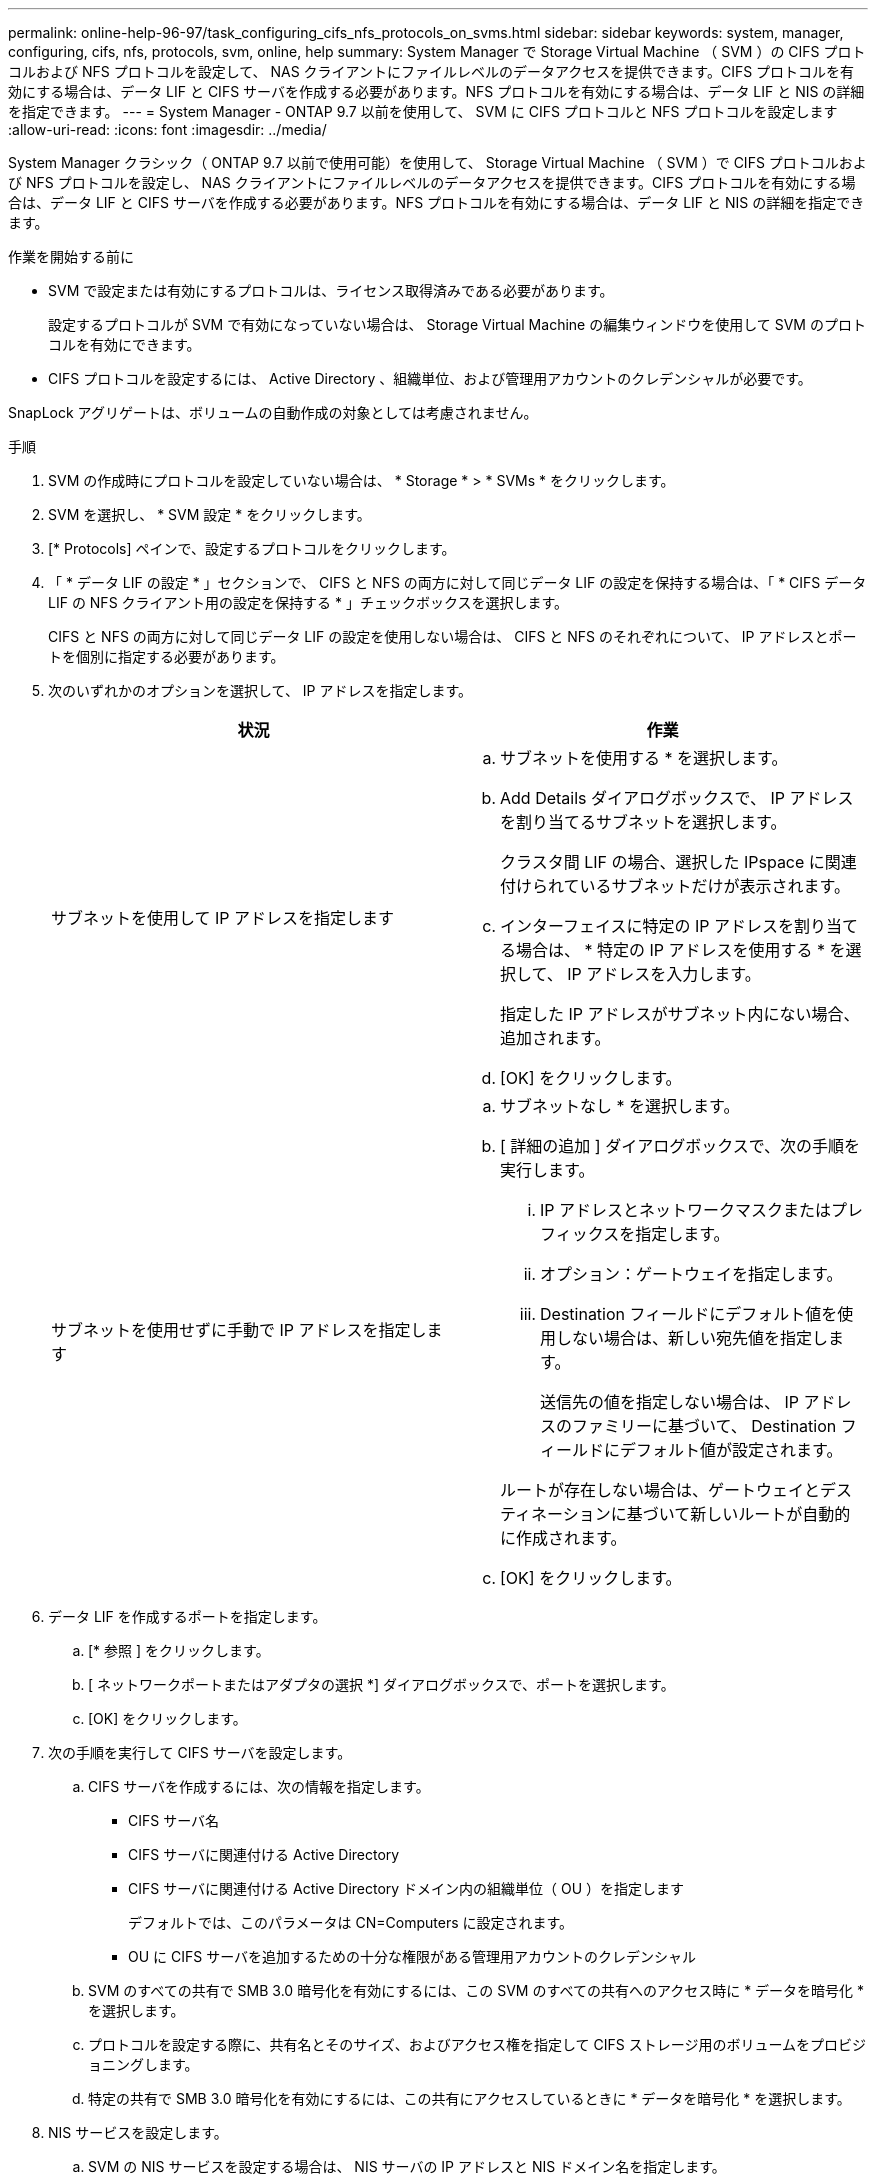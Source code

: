 ---
permalink: online-help-96-97/task_configuring_cifs_nfs_protocols_on_svms.html 
sidebar: sidebar 
keywords: system, manager, configuring, cifs, nfs, protocols, svm, online, help 
summary: System Manager で Storage Virtual Machine （ SVM ）の CIFS プロトコルおよび NFS プロトコルを設定して、 NAS クライアントにファイルレベルのデータアクセスを提供できます。CIFS プロトコルを有効にする場合は、データ LIF と CIFS サーバを作成する必要があります。NFS プロトコルを有効にする場合は、データ LIF と NIS の詳細を指定できます。 
---
= System Manager - ONTAP 9.7 以前を使用して、 SVM に CIFS プロトコルと NFS プロトコルを設定します
:allow-uri-read: 
:icons: font
:imagesdir: ../media/


[role="lead"]
System Manager クラシック（ ONTAP 9.7 以前で使用可能）を使用して、 Storage Virtual Machine （ SVM ）で CIFS プロトコルおよび NFS プロトコルを設定し、 NAS クライアントにファイルレベルのデータアクセスを提供できます。CIFS プロトコルを有効にする場合は、データ LIF と CIFS サーバを作成する必要があります。NFS プロトコルを有効にする場合は、データ LIF と NIS の詳細を指定できます。

.作業を開始する前に
* SVM で設定または有効にするプロトコルは、ライセンス取得済みである必要があります。
+
設定するプロトコルが SVM で有効になっていない場合は、 Storage Virtual Machine の編集ウィンドウを使用して SVM のプロトコルを有効にできます。

* CIFS プロトコルを設定するには、 Active Directory 、組織単位、および管理用アカウントのクレデンシャルが必要です。


SnapLock アグリゲートは、ボリュームの自動作成の対象としては考慮されません。

.手順
. SVM の作成時にプロトコルを設定していない場合は、 * Storage * > * SVMs * をクリックします。
. SVM を選択し、 * SVM 設定 * をクリックします。
. [* Protocols] ペインで、設定するプロトコルをクリックします。
. 「 * データ LIF の設定 * 」セクションで、 CIFS と NFS の両方に対して同じデータ LIF の設定を保持する場合は、「 * CIFS データ LIF の NFS クライアント用の設定を保持する * 」チェックボックスを選択します。
+
CIFS と NFS の両方に対して同じデータ LIF の設定を使用しない場合は、 CIFS と NFS のそれぞれについて、 IP アドレスとポートを個別に指定する必要があります。

. 次のいずれかのオプションを選択して、 IP アドレスを指定します。
+
|===
| 状況 | 作業 


 a| 
サブネットを使用して IP アドレスを指定します
 a| 
.. サブネットを使用する * を選択します。
.. Add Details ダイアログボックスで、 IP アドレスを割り当てるサブネットを選択します。
+
クラスタ間 LIF の場合、選択した IPspace に関連付けられているサブネットだけが表示されます。

.. インターフェイスに特定の IP アドレスを割り当てる場合は、 * 特定の IP アドレスを使用する * を選択して、 IP アドレスを入力します。
+
指定した IP アドレスがサブネット内にない場合、追加されます。

.. [OK] をクリックします。




 a| 
サブネットを使用せずに手動で IP アドレスを指定します
 a| 
.. サブネットなし * を選択します。
.. [ 詳細の追加 ] ダイアログボックスで、次の手順を実行します。
+
... IP アドレスとネットワークマスクまたはプレフィックスを指定します。
... オプション：ゲートウェイを指定します。
... Destination フィールドにデフォルト値を使用しない場合は、新しい宛先値を指定します。
+
送信先の値を指定しない場合は、 IP アドレスのファミリーに基づいて、 Destination フィールドにデフォルト値が設定されます。



+
ルートが存在しない場合は、ゲートウェイとデスティネーションに基づいて新しいルートが自動的に作成されます。

.. [OK] をクリックします。


|===
. データ LIF を作成するポートを指定します。
+
.. [* 参照 ] をクリックします。
.. [ ネットワークポートまたはアダプタの選択 *] ダイアログボックスで、ポートを選択します。
.. [OK] をクリックします。


. 次の手順を実行して CIFS サーバを設定します。
+
.. CIFS サーバを作成するには、次の情報を指定します。
+
*** CIFS サーバ名
*** CIFS サーバに関連付ける Active Directory
*** CIFS サーバに関連付ける Active Directory ドメイン内の組織単位（ OU ）を指定します
+
デフォルトでは、このパラメータは CN=Computers に設定されます。

*** OU に CIFS サーバを追加するための十分な権限がある管理用アカウントのクレデンシャル


.. SVM のすべての共有で SMB 3.0 暗号化を有効にするには、この SVM のすべての共有へのアクセス時に * データを暗号化 * を選択します。
.. プロトコルを設定する際に、共有名とそのサイズ、およびアクセス権を指定して CIFS ストレージ用のボリュームをプロビジョニングします。
.. 特定の共有で SMB 3.0 暗号化を有効にするには、この共有にアクセスしているときに * データを暗号化 * を選択します。


. NIS サービスを設定します。
+
.. SVM の NIS サービスを設定する場合は、 NIS サーバの IP アドレスと NIS ドメイン名を指定します。
.. 「 nis 」ネームサービスソースを追加するデータベースタイプを選択します。
.. エクスポート名、サイズ、およびアクセス権を指定して NFS ストレージ用のボリュームをプロビジョニングします。


. [Submit & Continue] をクリックします。


指定した設定で CIFS サーバと NIS ドメインが設定され、データ LIF が作成されます。データ LIF には、デフォルトで管理アクセスが付与されます。設定の詳細は概要ページで確認できます。
